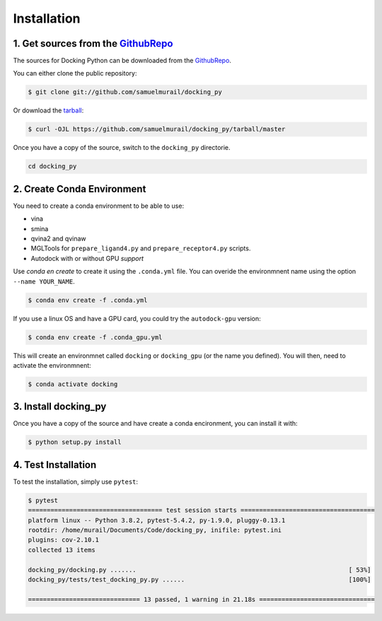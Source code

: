 .. highlight:: shell

============
Installation
============

1. Get sources from the `GithubRepo`_
--------------------------------------

The sources for Docking Python can be downloaded from the `GithubRepo`_.

You can either clone the public repository:

.. code-block:: console

    $ git clone git://github.com/samuelmurail/docking_py

Or download the `tarball`_:

.. code-block:: console

    $ curl -OJL https://github.com/samuelmurail/docking_py/tarball/master

Once you have a copy of the source, switch to the ``docking_py`` directorie.

.. code-block:: console

    cd docking_py


.. _GithubRepo: https://github.com/samuelmurail/docking_py
.. _tarball: https://github.com/samuelmurail/docking_py/tarball/master


2. Create Conda Environment
---------------------------


You need to create a conda environment to be able to use:  


* vina
* smina
* qvina2 and qvinaw
* MGLTools for ``prepare_ligand4.py`` and ``prepare_receptor4.py`` scripts.
* Autodock with or without GPU *support*


Use `conda en create` to create it using the ``.conda.yml`` file. You can overide the environmnent name using the option ``--name YOUR_NAME``.

.. code-block:: console

    $ conda env create -f .conda.yml

If you use a linux OS and have a GPU card, you could try the ``autodock-gpu`` version:

.. code-block:: console

    $ conda env create -f .conda_gpu.yml


This will create an environmnet called ``docking`` or ``docking_gpu`` (or the name you defined). You will then, need to activate the environmnent:

.. code-block:: console

    $ conda activate docking


3. Install docking_py
---------------------

Once you have a copy of the source and have create a conda encironment,
you can install it with:

.. code-block:: console

    $ python setup.py install



4. Test Installation
--------------------

To test the installation, simply use ``pytest``:

.. code-block:: console

    $ pytest
    ==================================== test session starts ====================================
    platform linux -- Python 3.8.2, pytest-5.4.2, py-1.9.0, pluggy-0.13.1
    rootdir: /home/murail/Documents/Code/docking_py, inifile: pytest.ini
    plugins: cov-2.10.1
    collected 13 items

    docking_py/docking.py .......                                                         [ 53%]
    docking_py/tests/test_docking_py.py ......                                            [100%]

    ============================== 13 passed, 1 warning in 21.18s ===============================

